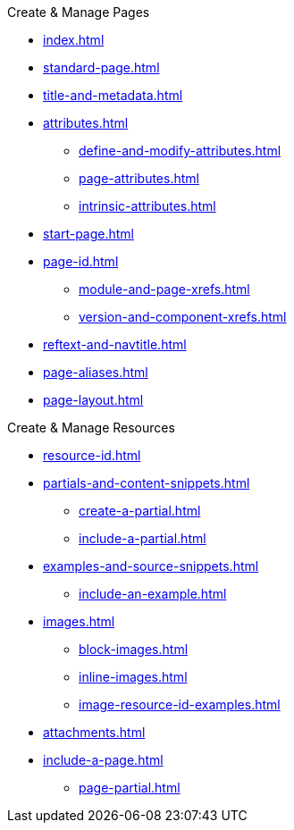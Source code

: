 .Create & Manage Pages
* xref:index.adoc[]
* xref:standard-page.adoc[]
* xref:title-and-metadata.adoc[]
* xref:attributes.adoc[]
** xref:define-and-modify-attributes.adoc[]
** xref:page-attributes.adoc[]
** xref:intrinsic-attributes.adoc[]
* xref:start-page.adoc[]
* xref:page-id.adoc[]
** xref:module-and-page-xrefs.adoc[]
** xref:version-and-component-xrefs.adoc[]
//Rename, Move, and Delete Pages
* xref:reftext-and-navtitle.adoc[]
* xref:page-aliases.adoc[]
* xref:page-layout.adoc[]

.Create & Manage Resources
* xref:resource-id.adoc[]
* xref:partials-and-content-snippets.adoc[]
** xref:create-a-partial.adoc[]
** xref:include-a-partial.adoc[]
* xref:examples-and-source-snippets.adoc[]
** xref:include-an-example.adoc[]
* xref:images.adoc[]
** xref:block-images.adoc[]
** xref:inline-images.adoc[]
** xref:image-resource-id-examples.adoc[]
* xref:attachments.adoc[]
* xref:include-a-page.adoc[]
** xref:page-partial.adoc[]
